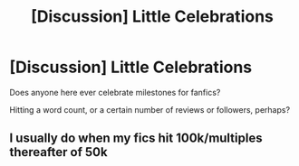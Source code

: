 #+TITLE: [Discussion] Little Celebrations

* [Discussion] Little Celebrations
:PROPERTIES:
:Score: 7
:DateUnix: 1480652711.0
:DateShort: 2016-Dec-02
:FlairText: Discussion
:END:
Does anyone here ever celebrate milestones for fanfics?

Hitting a word count, or a certain number of reviews or followers, perhaps?


** I usually do when my fics hit 100k/multiples thereafter of 50k
:PROPERTIES:
:Author: GryffindorTom
:Score: -1
:DateUnix: 1480782927.0
:DateShort: 2016-Dec-03
:END:

